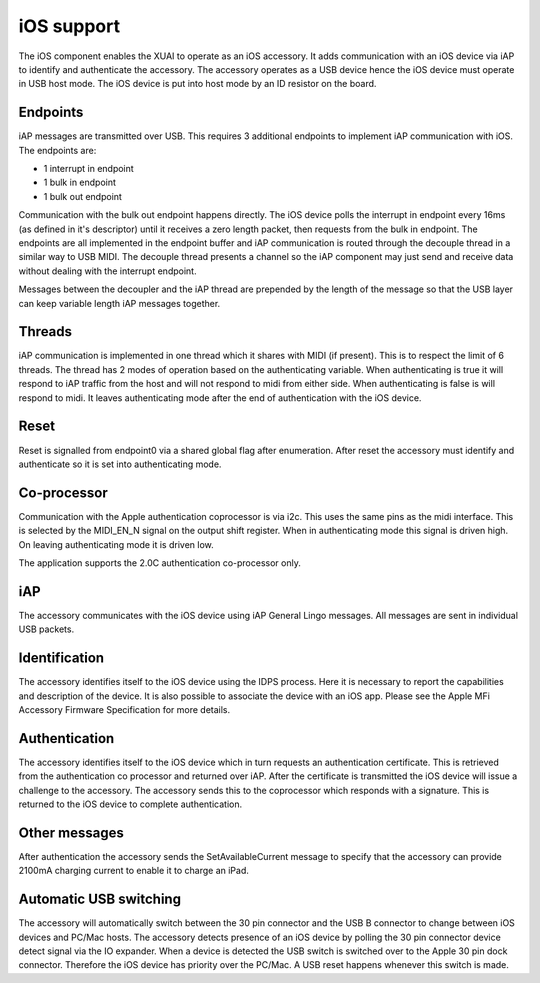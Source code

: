iOS support
-----------

The iOS component enables the XUAI to operate as an iOS accessory. It adds communication with an iOS device via iAP to identify and authenticate the accessory. The accessory operates as a USB device hence the iOS device must operate in USB host mode. The iOS device is put into host mode by an ID resistor on the board.

Endpoints
+++++++++

iAP messages are transmitted over USB. This requires 3 additional endpoints to implement iAP communication with iOS. The endpoints are:

- 1 interrupt in endpoint
- 1 bulk in endpoint
- 1 bulk out endpoint

Communication with the bulk out endpoint happens directly. The iOS device polls the interrupt in endpoint every 16ms (as defined in it's descriptor) until it receives a zero length packet, then requests from the bulk in endpoint. The endpoints are all implemented in the endpoint buffer and iAP communication is routed through the decouple thread in a similar way to USB MIDI. The decouple thread presents a channel so the iAP component may just send and receive data without dealing with the interrupt endpoint.

Messages between the decoupler and the iAP thread are prepended by the length of the message so that the USB layer can keep variable length iAP messages together.

Threads
+++++++

iAP communication is implemented in one thread which it shares with MIDI (if present). This is to respect the limit of 6 threads. The thread has 2 modes of operation based on the authenticating variable. When authenticating is true it will respond to iAP traffic from the host and will not respond to midi from either side. When authenticating is false is will respond to midi. It leaves authenticating mode after the end of authentication with the iOS device.

Reset
+++++

Reset is signalled from endpoint0 via a shared global flag after enumeration. After reset the accessory must identify and authenticate so it is set into authenticating mode.

Co-processor
++++++++++++

Communication with the Apple authentication coprocessor is via i2c. This uses the same pins as the midi interface. This is selected by the MIDI_EN_N signal on the output shift register. When in authenticating mode this signal is driven high. On leaving authenticating mode it is driven low.

The application supports the 2.0C authentication co-processor only.

iAP
+++

The accessory communicates with the iOS device using iAP General Lingo messages. All messages are sent in individual USB packets.

Identification
++++++++++++++

The accessory identifies itself to the iOS device using the IDPS process. Here it is necessary to report the capabilities and description of the device. It is also possible to associate the device with an iOS app. Please see the Apple MFi Accessory Firmware Specification for more details.

Authentication
++++++++++++++

The accessory identifies itself to the iOS device which in turn requests an authentication certificate. This is retrieved from the authentication co processor and returned over iAP. After the certificate is transmitted the iOS device will issue a challenge to the accessory. The accessory sends this to the coprocessor which responds with a signature. This is returned to the iOS device to complete authentication.

Other messages
++++++++++++++

After authentication the accessory sends the SetAvailableCurrent message to specify that the accessory can provide 2100mA charging current to enable it to charge an iPad.

Automatic USB switching
+++++++++++++++++++++++

The accessory will automatically switch between the 30 pin connector and the USB B connector to change between iOS devices and PC/Mac hosts. The accessory detects presence of an iOS device by polling the 30 pin connector device detect signal via the IO expander. When a device is detected the USB switch is switched over to the Apple 30 pin dock connector. Therefore the iOS device has priority over the PC/Mac. A USB reset happens whenever this switch is made.
